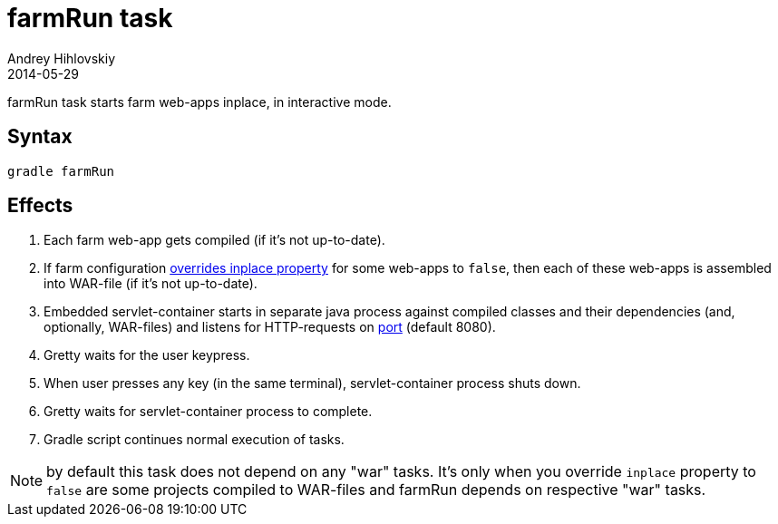 = farmRun task
Andrey Hihlovskiy
2014-05-29
:sectanchors:
:jbake-type: page
:jbake-status: published

farmRun task starts farm web-apps inplace, in interactive mode.

== Syntax

[source,bash]
----
gradle farmRun
----

== Effects
. Each farm web-app gets compiled (if it's not up-to-date).
. If farm configuration link:Gretty-configuration.html#_inplacemode[overrides inplace property] for some web-apps to `false`, then each of these web-apps is assembled into WAR-file (if it’s not up-to-date).
. Embedded servlet-container starts in separate java process against compiled
classes and their dependencies (and, optionally, WAR-files) and listens for HTTP-requests on
link:Farm-configuration.html#_port[port] (default 8080).
. Gretty waits for the user keypress.
. When user presses any key (in the same terminal), servlet-container process shuts down.
. Gretty waits for servlet-container process to complete.
. Gradle script continues normal execution of tasks.

NOTE: by default this task does not depend on any "war" tasks. It's only when you override `inplace` property to `false` are some projects compiled to WAR-files and farmRun depends on respective "war" tasks.
